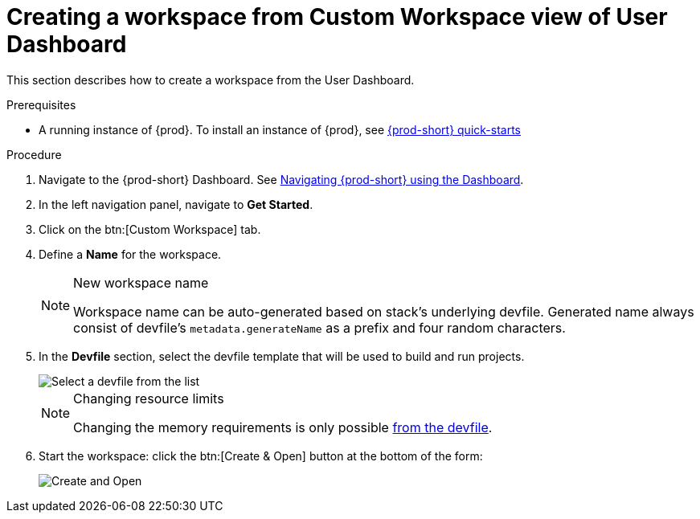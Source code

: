 // Module included in the following assemblies:
//
// creating-a-workspace-from-code-sample

[id="creating-a-workspace-from-user-dashboard_{context}"]
= Creating a workspace from Custom Workspace view of User Dashboard

This section describes how to create a workspace from the User Dashboard.

.Prerequisites

* A running instance of {prod}. To install an instance of {prod}, see link:{site-baseurl}che-7/che-quick-starts/[{prod-short} quick-starts]

.Procedure

. Navigate to the {prod-short} Dashboard. See link:{site-baseurl}che-7/navigating-che-using-the-dashboard/[Navigating {prod-short} using the Dashboard].

. In the left navigation panel, navigate to *Get Started*.

. Click on the btn:[Custom Workspace] tab.

. Define a *Name* for the workspace.
+
[NOTE]
.New workspace name
====
Workspace name can be auto-generated based on stack's underlying devfile. Generated name always consist of devfile's `metadata.generateName` as a prefix and four random characters.
====

. In the *Devfile* section, select the devfile template that will be used to build and run projects.
+
image::workspaces/{project-context}-select-devfile.png[Select a devfile from the list]
+
[NOTE]
.Changing resource limits
====
Changing the memory requirements is only possible xref:#configure-devfile_{context}[from the devfile].
====

. Start the workspace: click the btn:[Create & Open] button at the bottom of the form:
+
image::workspaces/che-create-and-open.png[Create and Open]
